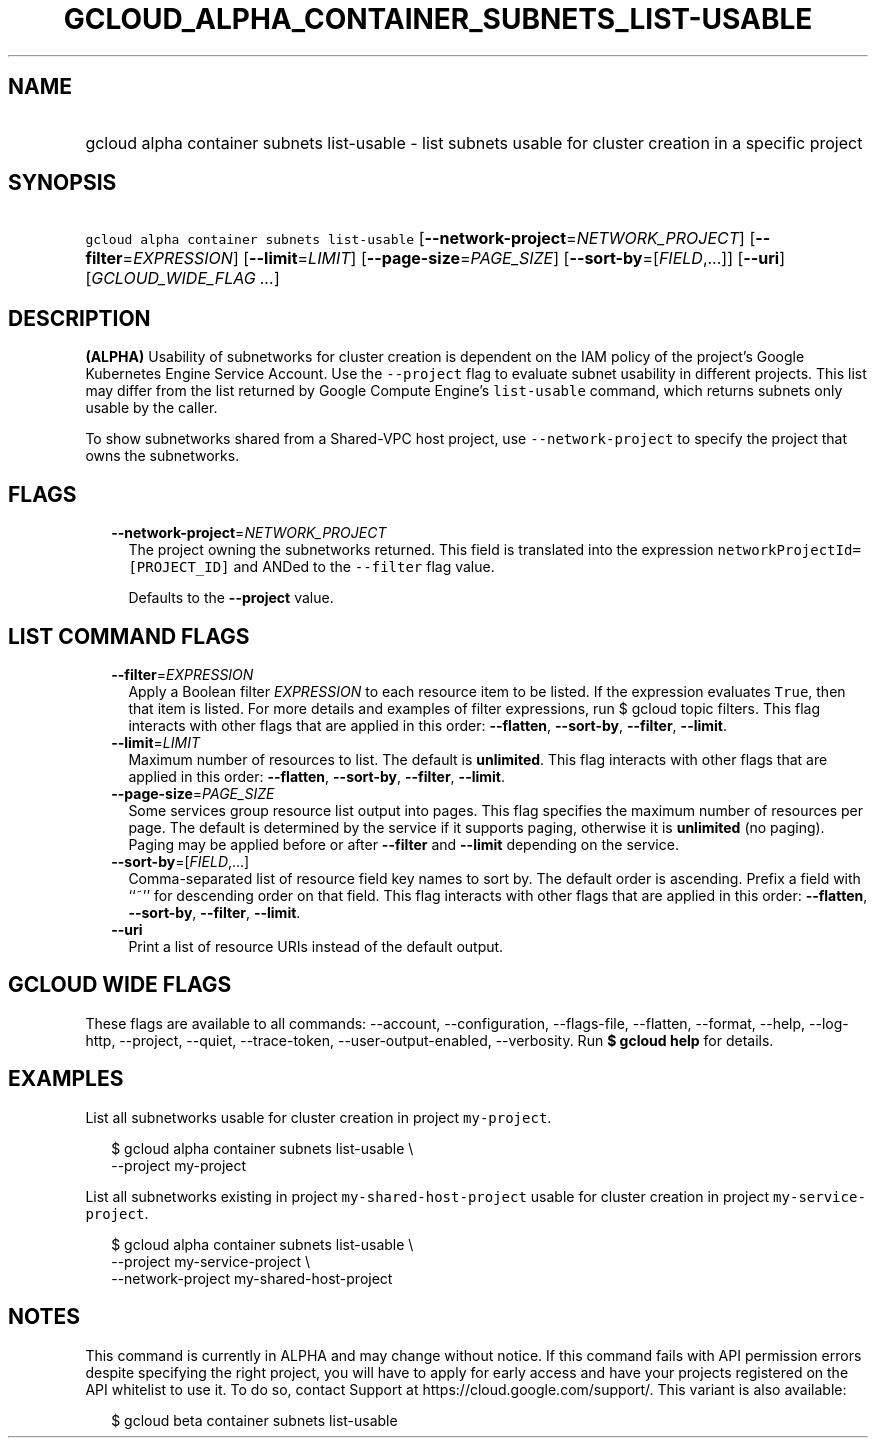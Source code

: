 
.TH "GCLOUD_ALPHA_CONTAINER_SUBNETS_LIST\-USABLE" 1



.SH "NAME"
.HP
gcloud alpha container subnets list\-usable \- list subnets usable for cluster creation in a specific project



.SH "SYNOPSIS"
.HP
\f5gcloud alpha container subnets list\-usable\fR [\fB\-\-network\-project\fR=\fINETWORK_PROJECT\fR] [\fB\-\-filter\fR=\fIEXPRESSION\fR] [\fB\-\-limit\fR=\fILIMIT\fR] [\fB\-\-page\-size\fR=\fIPAGE_SIZE\fR] [\fB\-\-sort\-by\fR=[\fIFIELD\fR,...]] [\fB\-\-uri\fR] [\fIGCLOUD_WIDE_FLAG\ ...\fR]



.SH "DESCRIPTION"

\fB(ALPHA)\fR Usability of subnetworks for cluster creation is dependent on the
IAM policy of the project's Google Kubernetes Engine Service Account. Use the
\f5\-\-project\fR flag to evaluate subnet usability in different projects. This
list may differ from the list returned by Google Compute Engine's
\f5list\-usable\fR command, which returns subnets only usable by the caller.

To show subnetworks shared from a Shared\-VPC host project, use
\f5\-\-network\-project\fR to specify the project that owns the subnetworks.



.SH "FLAGS"

.RS 2m
.TP 2m
\fB\-\-network\-project\fR=\fINETWORK_PROJECT\fR
The project owning the subnetworks returned. This field is translated into the
expression \f5networkProjectId=[PROJECT_ID]\fR and ANDed to the \f5\-\-filter\fR
flag value.

Defaults to the \fB\-\-project\fR value.


.RE
.sp

.SH "LIST COMMAND FLAGS"

.RS 2m
.TP 2m
\fB\-\-filter\fR=\fIEXPRESSION\fR
Apply a Boolean filter \fIEXPRESSION\fR to each resource item to be listed. If
the expression evaluates \f5True\fR, then that item is listed. For more details
and examples of filter expressions, run $ gcloud topic filters. This flag
interacts with other flags that are applied in this order: \fB\-\-flatten\fR,
\fB\-\-sort\-by\fR, \fB\-\-filter\fR, \fB\-\-limit\fR.

.TP 2m
\fB\-\-limit\fR=\fILIMIT\fR
Maximum number of resources to list. The default is \fBunlimited\fR. This flag
interacts with other flags that are applied in this order: \fB\-\-flatten\fR,
\fB\-\-sort\-by\fR, \fB\-\-filter\fR, \fB\-\-limit\fR.

.TP 2m
\fB\-\-page\-size\fR=\fIPAGE_SIZE\fR
Some services group resource list output into pages. This flag specifies the
maximum number of resources per page. The default is determined by the service
if it supports paging, otherwise it is \fBunlimited\fR (no paging). Paging may
be applied before or after \fB\-\-filter\fR and \fB\-\-limit\fR depending on the
service.

.TP 2m
\fB\-\-sort\-by\fR=[\fIFIELD\fR,...]
Comma\-separated list of resource field key names to sort by. The default order
is ascending. Prefix a field with ``~'' for descending order on that field. This
flag interacts with other flags that are applied in this order:
\fB\-\-flatten\fR, \fB\-\-sort\-by\fR, \fB\-\-filter\fR, \fB\-\-limit\fR.

.TP 2m
\fB\-\-uri\fR
Print a list of resource URIs instead of the default output.


.RE
.sp

.SH "GCLOUD WIDE FLAGS"

These flags are available to all commands: \-\-account, \-\-configuration,
\-\-flags\-file, \-\-flatten, \-\-format, \-\-help, \-\-log\-http, \-\-project,
\-\-quiet, \-\-trace\-token, \-\-user\-output\-enabled, \-\-verbosity. Run \fB$
gcloud help\fR for details.



.SH "EXAMPLES"

List all subnetworks usable for cluster creation in project \f5my\-project\fR.

.RS 2m
$ gcloud alpha container subnets list\-usable \e
  \-\-project my\-project
.RE

List all subnetworks existing in project \f5my\-shared\-host\-project\fR usable
for cluster creation in project \f5my\-service\-project\fR.

.RS 2m
$ gcloud alpha container subnets list\-usable \e
   \-\-project my\-service\-project \e
   \-\-network\-project my\-shared\-host\-project
.RE



.SH "NOTES"

This command is currently in ALPHA and may change without notice. If this
command fails with API permission errors despite specifying the right project,
you will have to apply for early access and have your projects registered on the
API whitelist to use it. To do so, contact Support at
https://cloud.google.com/support/. This variant is also available:

.RS 2m
$ gcloud beta container subnets list\-usable
.RE

